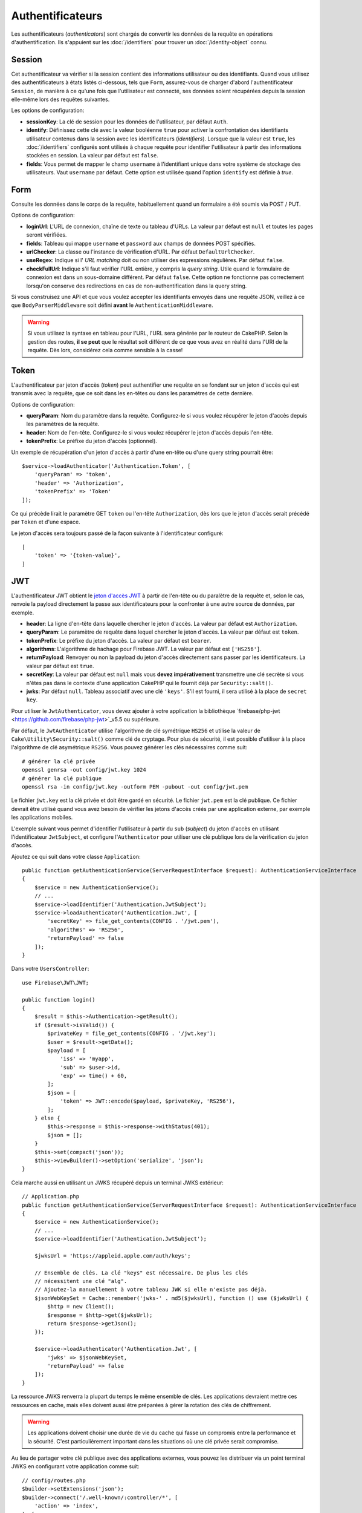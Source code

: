 Authentificateurs
#################

Les authentificateurs (*authenticators*) sont chargés de convertir les
données de la requête en opérations d'authentification. Ils s'appuient sur les
:doc:`/identifiers` pour trouver un :doc:`/identity-object` connu.

Session
=======

Cet authentificateur va vérifier si la session contient des informations
utilisateur ou des identifiants. Quand vous utilisez des authentificateurs à
états listés ci-dessous, tels que ``Form``, assurez-vous de charger d'abord
l'authentificateur ``Session``, de manière à ce qu'une fois que l'utilisateur
est connecté, ses données soient récupérées depuis la session elle-même lors des
requêtes suivantes.

Les options de configuration:

-  **sessionKey**: La clé de session pour les données de l'utilisateur, par
   défaut ``Auth``.
-  **identify**: Définissez cette clé avec la valeur booléenne ``true`` pour
   activer la confrontation des identifiants utilisateur contenus dans la
   session avec les identificateurs (*identifiers*). Lorsque que la valeur est
   ``true``, les :doc:`/identifiers` configurés sont utilisés à chaque requête
   pour identifier l'utilisateur à partir des informations stockées en session.
   La valeur par défaut est ``false``.
-  **fields**: Vous permet de mapper le champ ``username`` à l'identifiant
   unique dans votre système de stockage des utilisateurs. Vaut ``username`` par
   défaut. Cette option est utilisée quand l'option ``identify`` est définie à
   *true*.

Form
====

Consulte les données dans le corps de la requête, habituellement quand un
formulaire a été soumis via POST / PUT.

Options de configuration:

-  **loginUrl**: L'URL de connexion, chaîne de texte ou tableau d'URLs. La
   valeur par défaut est ``null`` et toutes les pages seront vérifiées.
-  **fields**: Tableau qui mappe ``username`` et ``password`` aux champs de
   données POST spécifiés.
-  **urlChecker**: La classe ou l'instance de vérification d'URL. Par défaut
   ``DefaultUrlChecker``.
-  **useRegex**: Indique si l' *URL matching* doit ou non utiliser des
   expressions régulières. Par défaut ``false``.
-  **checkFullUrl**: Indique s'il faut vérifier l'URL entière, y compris la
   *query string*. Utile quand le formulaire de connexion est dans un
   sous-domaine différent. Par défaut ``false``. Cette option ne fonctionne pas
   correctement lorsqu'on conserve des redirections en cas de
   non-authentification dans la query string.

Si vous construisez une API et que vous voulez accepter les identifiants envoyés
dans une requête JSON, veillez à ce que ``BodyParserMiddleware`` soit défini
**avant** le ``AuthenticationMiddleware``.

.. warning::
    Si vous utilisez la syntaxe en tableau pour l'URL, l'URL sera générée par le
    routeur de CakePHP. Selon la gestion des routes, **il se peut** que le résultat soit différent de ce que
    vous avez en réalité dans l'URI de la requête. Dès lors, considérez cela
    comme sensible à la casse!

Token
=====

L'authentificateur par jeton d'accès (*token*) peut authentifier une
requête en se fondant sur un jeton d'accès qui est transmis avec la requête,
que ce soit dans les en-têtes ou dans les paramètres de cette dernière.

Options de configuration:

-  **queryParam**: Nom du paramètre dans la requête. Configurez-le si vous
   voulez récupérer le jeton d'accès depuis les paramètres de la requête.
-  **header**: Nom de l'en-tête. Configurez-le si vous voulez récupérer le jeton
   d'accès depuis l'en-tête.
-  **tokenPrefix**: Le préfixe du jeton d'accès (optionnel).

Un exemple de récupération d'un jeton d'accès à partir d'une en-tête ou d'une
query string pourrait être::

    $service->loadAuthenticator('Authentication.Token', [
        'queryParam' => 'token',
        'header' => 'Authorization',
        'tokenPrefix' => 'Token'
    ]);

Ce qui précède lirait le paramètre GET ``token`` ou l'en-tête ``Authorization``,
dès lors que le jeton d'accès serait précédé par ``Token`` et d'une espace.

Le jeton d'accès sera toujours passé de la façon suivante à l'identificateur
configuré::

    [
        'token' => '{token-value}',
    ]

JWT
===

L'authentificateur JWT obtient le `jeton d'accès JWT <https://jwt.io/>`__ à
partir de l'en-tête ou du paralètre de la requête et, selon le cas, renvoie la
payload directement la passe aux identificateurs pour la confronter à une autre
source de données, par exemple.

-  **header**: La ligne d'en-tête dans laquelle chercher le jeton d'accès. La
   valeur par défaut est ``Authorization``.
-  **queryParam**: Le paramètre de requête dans lequel chercher le jeton
   d'accès. La valeur par défaut est ``token``.
-  **tokenPrefix**: Le préfixe du jeton d'accès. La valeur par défaut est
   ``bearer``.
-  **algorithms**: L'algorithme de hachage pour Firebase JWT. La valeur par
   défaut est ``['HS256']``.
-  **returnPayload**: Renvoyer ou non la payload du jeton d'accès directement
   sans passer par les identificateurs. La valeur par défaut est ``true``.
-  **secretKey**: La valeur par défaut est ``null`` mais vous **devez
   impérativement** transmettre une clé secrète si vous n'êtes pas dans le
   contexte d'une application CakePHP qui le fournit déjà par
   ``Security::salt()``.
-  **jwks**: Par défaut ``null``. Tableau associatif avec une clé ``'keys'``.
   S'il est fourni, il sera utilisé à la place de ``secret key``.

Pour utiliser le ``JwtAuthenticator``, vous devez ajouter à votre application la
bibliothèque `firebase/php-jwt <https://github.com/firebase/php-jwt>`_v5.5 ou
supérieure.

Par défaut, le ``JwtAuthenticator`` utilise l'algorithme de clé symétrique
``HS256`` et utilise la valeur de ``Cake\Utility\Security::salt()`` comme clé de
cryptage.
Pour plus de sécurité, il est possible d'utiliser à la place l'algorithme de clé
asymétrique ``RS256``. Vous pouvez générer les clés nécessaires comme suit::

    # générer la clé privée
    openssl genrsa -out config/jwt.key 1024
    # générer la clé publique
    openssl rsa -in config/jwt.key -outform PEM -pubout -out config/jwt.pem

Le fichier ``jwt.key`` est la clé privée et doit être gardé en sécurité. Le
fichier ``jwt.pem`` est la clé publique. Ce fichier devrait être utilisé quand
vous avez besoin de vérifier les jetons d'accès créés par une application
externe, par exemple les applications mobiles.

L'exemple suivant vous permet d'identifier l'utilisateur à partir du ``sub``
(*subject*) du jeton d'accès en utilisant l'identificateur ``JwtSubject``, et
configure l'\ ``Authenticator`` pour utiliser une clé publique lors de la
vérification du jeton d'accès.

Ajoutez ce qui suit dans votre classe ``Application``::

    public function getAuthenticationService(ServerRequestInterface $request): AuthenticationServiceInterface
    {
        $service = new AuthenticationService();
        // ...
        $service->loadIdentifier('Authentication.JwtSubject');
        $service->loadAuthenticator('Authentication.Jwt', [
            'secretKey' => file_get_contents(CONFIG . '/jwt.pem'),
            'algorithms' => 'RS256',
            'returnPayload' => false
        ]);
    }

Dans votre ``UsersController``::

    use Firebase\JWT\JWT;

    public function login()
    {
        $result = $this->Authentication->getResult();
        if ($result->isValid()) {
            $privateKey = file_get_contents(CONFIG . '/jwt.key');
            $user = $result->getData();
            $payload = [
                'iss' => 'myapp',
                'sub' => $user->id,
                'exp' => time() + 60,
            ];
            $json = [
                'token' => JWT::encode($payload, $privateKey, 'RS256'),
            ];
        } else {
            $this->response = $this->response->withStatus(401);
            $json = [];
        }
        $this->set(compact('json'));
        $this->viewBuilder()->setOption('serialize', 'json');
    }

Cela marche aussi en utilisant un JWKS récupéré depuis un terminal JWKS
extérieur::

    // Application.php
    public function getAuthenticationService(ServerRequestInterface $request): AuthenticationServiceInterface
    {
        $service = new AuthenticationService();
        // ...
        $service->loadIdentifier('Authentication.JwtSubject');

        $jwksUrl = 'https://appleid.apple.com/auth/keys';

        // Ensemble de clés. La clé "keys" est nécessaire. De plus les clés
        // nécessitent une clé "alg".
        // Ajoutez-la manuellement à votre tableau JWK si elle n'existe pas déjà.
        $jsonWebKeySet = Cache::remember('jwks-' . md5($jwksUrl), function () use ($jwksUrl) {
            $http = new Client();
            $response = $http->get($jwksUrl);
            return $response->getJson();
        });

        $service->loadAuthenticator('Authentication.Jwt', [
            'jwks' => $jsonWebKeySet,
            'returnPayload' => false
        ]);
    }

La ressource JWKS renverra la plupart du temps le même ensemble de clés.
Les applications devraient mettre ces ressources en cache, mais elles doivent
aussi être préparées à gérer la rotation des clés de chiffrement.

.. warning::

    Les applications doivent choisir une durée de vie du cache qui fasse un
    compromis entre la performance et la sécurité.
    C'est particulièrement important dans les situations où une clé privée
    serait compromise.

Au lieu de partager votre clé publique avec des applications externes, vous
pouvez les distribuer via un point terminal JWKS en configurant votre
application comme suit::

    // config/routes.php
    $builder->setExtensions('json');
    $builder->connect('/.well-known/:controller/*', [
        'action' => 'index',
    ], [
        'controller' => '(jwks)',
    ]); // connect /.well-known/jwks.json to JwksController

    // controller/JwksController.php
    public function index()
    {
        $pubKey = file_get_contents(CONFIG . './jwt.pem');
        $res = openssl_pkey_get_public($pubKey);
        $detail = openssl_pkey_get_details($res);
        $key = [
            'kty' => 'RSA',
            'alg' => 'RS256',
            'use' => 'sig',
            'e' => JWT::urlsafeB64Encode($detail['rsa']['e']),
            'n' => JWT::urlsafeB64Encode($detail['rsa']['n']),
        ];
        $keys['keys'][] = $key;

        $this->viewBuilder()->setClassName('Json');
        $this->set(compact('keys'));
        $this->viewBuilder()->setOption('serialize', 'keys');
    }

Consultez https://datatracker.ietf.org/doc/html/rfc7517 ou
https://auth0.com/docs/tokens/json-web-tokens/json-web-key-sets pour plus
d'informations à propos de JWKS.

HttpBasic
=========

Cf. https://en.wikipedia.org/wiki/Basic_access_authentication

.. note::

    Cet authentificateur arrêtera la requête si les identifiants
    d'authentification sont absents ou invalides.

Options de configuration:

-  **realm**: Par défaut ``$_SERVER['SERVER_NAME']``. Remplacez-le en tant que
   de besoin.

HttpDigest
==========

Cf. https://en.wikipedia.org/wiki/Digest_access_authentication

Options de configuration:

-  **realm**: Par défaut ``null``
-  **qop**: Par défaut ``auth``
-  **nonce**: Par défaut ``uniqid(''),``
-  **opaque**: Par défaut ``null``

Authentificateur Cookie, alias "Se Souvenir de Moi"
===================================================

L'authentificateur ``Cookie`` vous permet d'implémenter la fonctionnalité "se
souvenir de moi" dans vos formulaires de connexion.

Assurez-vous simplement que votre formulaire a un champ qui correspond au nom de
champ configuré dans cet authentificateur.

Pour crypter et décrypter votre cookie assurez-vous d'avoir ajouté
l'EncryptedCookieMiddleware à votre application *avant*
l'AuthenticationMiddleware.

Options de configuration:

-  **rememberMeField**: Par défaut ``remember_me``
-  **cookie**: Tableau d'options du cookie:

   -  **name**: Nom du cookie, par défaut ``CookieAuth``
   -  **expires**: Expiration, par défaut ``null``
   -  **path**: Chemin, par défaut ``/``
   -  **domain**: Domaine, par défaut une chaîne vide.
   -  **secure**: Booléen, par défaut ``false``
   -  **httponly**: Booléen, par défaut ``false``
   -  **value**: Valeur, par défaut une chaîne vide.
   -  **samesite**: String/null La valeur de l'attribut samesite.

   Les valeurs par défaut des diverses options, à part ``cookie.name``, seront
   celles définies pour la classe ``Cake\Http\Cookie\Cookie``. Référez-vous à
   `Cookie::setDefaults() <https://api.cakephp.org/4.0/class-Cake.Http.Cookie.Cookie.html#setDefaults>`_
   pour les valeurs par défaut.

-  **fields**: Tableau qui mappe ``username`` et ``password`` aux champs
   d'identité spécifiés.
-  **urlChecker**: La classe ou l'instance du vérificateur d'URL. Par défaut
   ``DefaultUrlChecker``.
-  **loginUrl**: L'URL de connexion, chaîne ou tableau d'URLs. Par défaut
   ``null`` et toutes les pages seront vérifiées.
-  **passwordHasher**: Le hacheur de mot de passe à utiliser pour le hachage du
   jeton d'accès. Par défaut ``DefaultPasswordHasher::class``.
-  **salt**: Si ``false``, aucun grain de sel n'est utilisé. Si c'est une chaîne
   de caractères, cette chaîne est utilisée comme grain de sel. Si ``true``,
   c'est la valeur par défaut Security.salt qui sera utilisée. ``true`` Par
   défaut. Quand un grain de sel est utilisé, la valeur du cookie contiendra
   `hash(username + password + hmac(username + password, salt))`. Cela contribue
   à durcir les jetons contre de possible failles de la base de données et
   active l'invalidation des cookies à chaque rotation du grain de sel.

Utilisation
-----------

L'authentificateur par cookie peut compléter un système d'authentification basé
sur Form & Session. L'authentificateur Cookie reconnectera automatiquement les
utilisateurs après que leur session aura expiré, aussi longtemps que le cookie
restera valide. Si un utilisateur est explicitement déconnecté via
``AuthenticationComponent::logout()``, l'authentificateur cookie est **lui aussi
détruit**. Un exemple de configuration serait::

    // Dans Application::getAuthService()

    // Réutiliser les champs dans plusieurs authentificateurs.
    $fields = [
        IdentifierInterface::CREDENTIAL_USERNAME => 'email',
        IdentifierInterface::CREDENTIAL_PASSWORD => 'password',
    ];

    // Placer l'authentification par formulaire en premier de façon à ce que les
    // utilisateurs puissent se reconnecter via le formulaire si besoin.
    $service->loadAuthenticator('Authentication.Form', [
        'loginUrl' => '/users/login',
        'fields' => [
            IdentifierInterface::CREDENTIAL_USERNAME => 'email',
            IdentifierInterface::CREDENTIAL_PASSWORD => 'password',
        ],
    ]);
    // Ensuite utiliser les sessions si elles sont actives.
    $service->loadAuthenticator('Authentication.Session');

    // Si l'utilisateur est sur la page de connexion, vérifier aussi un éventuel cookie.
    $service->loadAuthenticator('Authentication.Cookie', [
        'fields' => $fields,
        'loginUrl' => '/users/login',
    ]);

Vous aurez aussi besoin d'ajouter une case à cocher à votre formulaire pour
générer la création de cookie::

    // Dans la vue de votre formulaire de connesion
    <?= $this->Form->control('remember_me', ['type' => 'checkbox']);

Après la connexion, si votre case à cocher a été cochée, vous devriez voir un
cookie ``CookieAuth`` dans les outils de développement de votre navigateur. Le
cookie enregistre l'identifiant de l'utilisateur (*username*) et un jeton
d'accès haché qui est utilisé ultérieurement pour se réauthentifier.

Événements
==========

Il n'y a qu'un événement déclenché par l'authentification:
``Authentication.afterIdentify``.

Si vous ne savez pas ce que sont les événements ou comment les utiliser,
`consultez la documentation <https://book.cakephp.org/4/fr/core-libraries/events.html>`__.

L'événement ``Authentication.afterIdentify`` est lancé par
l'\ ``AuthenticationComponent`` après qu'une identité a été identifiée avec
succès.

L'événement contient les informations suivantes:

-  **provider**: Un objet qui implémente
   ``\Authentication\Authenticator\AuthenticatorInterface``
-  **identity**: Un objet qui implémente ``\ArrayAccess``
-  **service**: Un objet qui implémente
   ``\Authentication\AuthenticationServiceInterface``

Le sujet de l'événement sera l'instance du contrôleur en cours auquel
l'AuthenticationComponent est attaché.

Mais l'événement ne sera déclenché que si l'authentificateur qui a été utilisé
pour identifier l'identité n'est *ni* persistant *ni* stateless. La raison en
est que sinon, l'évenement serait déclenché à chaque fois parce que
les authentificateurs par session ou par jeton, par exemple, le lanceraient
systématiquement à chaque requête.

Parmi les authentificateurs fournis, seul FormAuthenticator entraînera le
déclenchement de l'événement. Par la suite, l'authentificateur par session
fournira l'identité.

Vérificateurs d'URL
===================

Certains authentificateurs comme ``Form`` ou ``Cookie`` ne devraient être
exécutés que sur certaines pages, telles que la page ``/login``. Cela peut être
obtenu grâce aux vérificateurs d'URL.

Par défaut, CakePHP utilise un ``DefaultUrlChecker`` qui confronte le texte des
URLs à un moteur d'expressions régulières.

Options de configuration:

-  **useRegex**: S'il faut ou non utiliser des expressions régulières pour la
   l'analyse des URL. La valeur par défaut est ``false``.
-  **checkFullUrl**: S'il faut ou non vérifier l'URL entière. Utile quand le
   formulaire de connexion se trouve dans un sous-domaine différent. La valeur
   par défaut est ``false``.

Un vérificateur d'URL personnalisé peut par exemple être implémenté si on a
besoin de supporter des URLs spécifiques à un framework. Dans ce cas,
l'interface ``Authentication\UrlChecker\UrlCheckerInterface`` devrait être
implémentée.

Pour plus de détails sur les vérificateurs d'URLs,
:doc:`reportez-vous à cette page </url-checkers>`.

Obtenir l'Authentificateur ou l'Identificateur qui a réussi
===========================================================

Après qu'un utilisateur a été identifié, vous voudrez sans doute inspecter
l'Authenticator qui a réussi à authentifier l'utilisateur, ou
interagir avec lui::

    // Dans une action d'un contrôleur
    $service = $this->request->getAttribute('authentication');

    // Sera null en cas d'échec d'authentification, sinon un authentificateur.
    $authenticator = $service->getAuthenticationProvider();

Vous pouvez tout aussi bien obtenir l'identificateur qui a identifié
l'utilisateur::

    // Dans une action d'un contrôleur
    $service = $this->request->getAttribute('authentication');

    // Sera null en cas d'échec d'authentification, sinon un identificateur.
    $identifier = $service->getIdentificationProvider();


Utiliser conjointement des Authentificateurs Stateless et Stateful
==================================================================

Quand vous utilisez ``HttpBasic``, ``HttpDigest`` avec d'autres
authentificateurs, vous devez vous souvenir que ces authentificateurs arrêteront
la requête si les identifiants de connexion sont absents ou invalides. C'est
indispensable puisque ces authentificateurs doivent envoyer dans la réponse des
en-têtes comportant un défi spécifique::

    use Authentication\AuthenticationService;

    // Instancier le service
    $service = new AuthenticationService();

    // Charger les identificateurs
    $service->loadIdentifier('Authentication.Password', [
        'fields' => [
            'username' => 'email',
            'password' => 'password'
        ]
    ]);
    $service->loadIdentifier('Authentication.Token');

    // Charger les authentificateurs en plaçant Basic en dernier.
    $service->loadAuthenticator('Authentication.Session');
    $service->loadAuthenticator('Authentication.Form');
    $service->loadAuthenticator('Authentication.HttpBasic');

Si vous voulez combiner ``HttpBasic`` ou ``HttpDigest`` avec d'autres
authentificateurs, ayez conscience que ces authentificateurs interrompront la
requête et forceront l'ouverture d'une boîte de dialogue dans le navigateur.

Gérer les Erreurs de Non-Authentification
=========================================

Le composant ``AuthenticationComponent`` soulèvera une exception lorsque des
utilisateurs ne sont pas connectés. Vous pouvez convertir ces exceptions en
redirections en utilisant ``unauthenticatedRedirect`` dans la configuration de
l'\ ``AuthenticationService``.

Vous pouvez aussi passer l'URI cible de la requête en cours en tant que
paramètre de requête en utilisant l'option ``queryParam``::

   // Dans la méthode getAuthenticationService() de votre src/Application.php

   $service = new AuthenticationService();

   // Configure la redirection en cas de non-authentification
   $service->setConfig([
       'unauthenticatedRedirect' => '/users/login',
       'queryParam' => 'redirect',
   ]);

Ensuite, dans la méthode login de votre contrôleur, vous pouvez utiliser
``getLoginRedirect()`` pour obtenir la cible de redirection en toute sécurité à
partir du paramètre de la *query string*::

    public function login()
    {
        $result = $this->Authentication->getResult();

        // Que l'on soit en POST ou GET, rediriger l'utilisateur s'il est connecté
        if ($result->isValid()) {
            // Utiliser le paramètre de redirection s'il est présent
            $target = $this->Authentication->getLoginRedirect();
            if (!$target) {
                $target = ['controller' => 'Pages', 'action' => 'display', 'home'];
            }
            return $this->redirect($target);
        }
    }

Avoir Plusieurs Canaux d'Authentication
=======================================

Dans une application qui fournit à la fois une API et une interface web, vous
voudrez probablement des configurations différentes d'authentification selon que
la requête est ou non une requête d'API. Par exemple, vous pourriez vouloir
utiliser une authentification JWT pour votre API, mais des sessions pour votre
interface web. Pour prendre en charge ces différents flux, vous pouvez renvoyer
des services d'authentification différents selon le chemin de l'URL, ou selon
n'importe quel autre attribut de la requête::

    public function getAuthenticationService(
        ServerRequestInterface $request
    ): AuthenticationServiceInterface {
        $service = new AuthenticationService();

        // La configuration commune à l'API et au web est placée ici.

        if ($request->getParam('prefix') == 'Api') {
            // Inclure les authentificateurs spécifiques pour l'API
        } else {
            // Authentificateurs spécifiques pour l'interface web.
        }

        return $service;
    }
